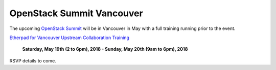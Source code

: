 ==========================
OpenStack Summit Vancouver
==========================

The upcoming `OpenStack Summit
<https://www.openstack.org/summit/vancouver-2018/>`_ will be in Vancouver in
May with a full training running prior to the event.

`Etherpad for Vancouver Upstream Collaboration Training
<https://etherpad.openstack.org/p/upstream-institute-vancouver-2018>`_

 **Saturday, May 19th (2 to 6pm), 2018 - Sunday, May 20th (9am to 6pm),
 2018**

RSVP details to come.
